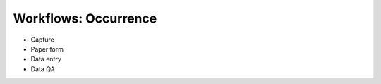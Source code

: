 .. _wf-occ:

=====================
Workflows: Occurrence
=====================

* Capture
* Paper form
* Data entry
* Data QA
